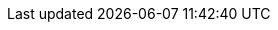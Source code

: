 :attachmentsdir: {moduledir}/assets/attachments
:partialsdir: {moduledir}/pages/_partials
:imagesdir: {moduledir}/assets/images